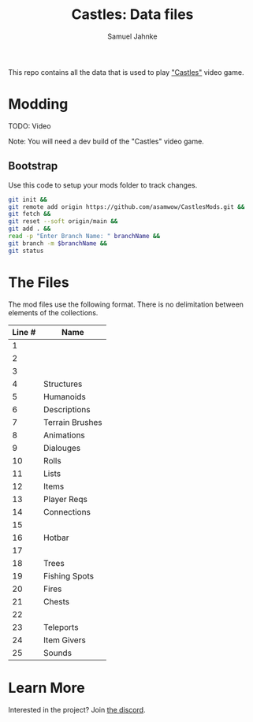 #+title: Castles: Data files
#+author: Samuel Jahnke

This repo contains all the data that is used to play [[https://castles.life]["Castles"]] video game.

* Modding

TODO: Video

Note: You will need a dev build of the "Castles" video game.

** Bootstrap

Use this code to setup your mods folder to track changes.

#+begin_src sh :tangle bootstrap.sh
git init &&
git remote add origin https://github.com/asamwow/CastlesMods.git &&
git fetch &&
git reset --soft origin/main &&
git add . &&
read -p "Enter Branch Name: " branchName &&
git branch -m $branchName &&
git status
#+end_src

* The Files

The mod files use the following format. There is no delimitation between
elements of the collections.

| Line # | Name            |
|--------+-----------------|
|      1 |                 |
|      2 |                 |
|      3 |                 |
|      4 | Structures      |
|      5 | Humanoids       |
|      6 | Descriptions    |
|      7 | Terrain Brushes |
|      8 | Animations      |
|      9 | Dialouges       |
|     10 | Rolls           |
|     11 | Lists           |
|     12 | Items           |
|     13 | Player Reqs     |
|     14 | Connections     |
|     15 |                 |
|     16 | Hotbar          |
|     17 |                 |
|     18 | Trees           |
|     19 | Fishing Spots   |
|     20 | Fires           |
|     21 | Chests          |
|     22 |                 |
|     23 | Teleports       |
|     24 | Item Givers     |
|     25 | Sounds          |

* Learn More

Interested in the project? Join [[https://discord.gg/xZp8p3qgwD][the discord]].

